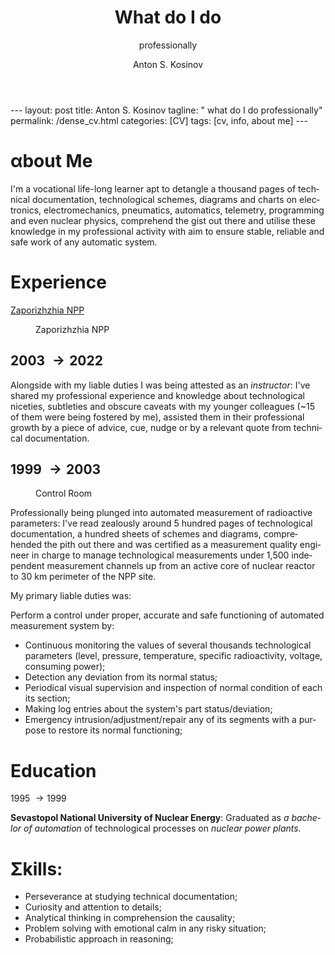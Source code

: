 #+BEGIN_EXPORT html
---
layout: post
title: Anton S. Kosinov
tagline: " what do I do professionally"
permalink: /dense_cv.html
categories: [CV]
tags: [cv, info, about me]
---
#+END_EXPORT

#+STARTUP: showall indent
#+AUTHOR:    Anton S. Kosinov
#+TITLE:     What do I do
#+SUBTITLE:  professionally
#+EMAIL:     a.s.kosinov@gmail.com
#+LANGUAGE: en
#+OPTIONS: tags:nil num:nil \n:nil @:t ::t |:t ^:{} _:{} *:t
#+TOC: headlines 2
#+CATEGORY: CV
#+TODO: RAW INIT TODO ACTIVE | DONE

* \alpha{}bout Me

I'm a vocational life-long learner apt to detangle a thousand pages of
technical documentation, technological schemes, diagrams and charts on
electronics, electromechanics, pneumatics, automatics, telemetry,
programming and even nuclear physics, comprehend the gist out there
and utilise these knowledge in my professional activity with aim to
ensure stable, reliable and safe work of any automatic system. 

* \Epsilon{}xperience

 [[https://en.wikipedia.org/wiki/Zaporizhzhia_Nuclear_Power_Plant][Zaporizhzhia NPP]]

#+CAPTION: Zaporizhzhia NPP
#+ATTR_HTML: :title Panorama :align center
[[https://0--key.github.io/assets/img/CV/zapor-aes-panorama.jpg]]

** 2003 \to 2022

Alongside with my liable duties I was being attested as an
/instructor/: I've shared my professional experience and knowledge
about technological niceties, subtleties and obscure caveats with my
younger colleagues (~15 of them were being fostered by me), assisted
them in their professional growth by a piece of advice, cue, nudge or
by a relevant quote from technical documentation.

** 1999 \to 2003

#+CAPTION: Control Room
#+ATTR_HTML: :title Control Room :align center
[[https://0--key.github.io/assets/img/CV/ControlRoom_1.jpg]]

Professionally being plunged into automated measurement of radioactive
parameters: I've read zealously around 5 hundred pages of
technological documentation, a hundred sheets of schemes and diagrams,
comprehended the pith out there and was certified as a measurement
quality engineer in charge to manage technological measurements under
1,500 independent measurement channels up from an active core of
nuclear reactor to 30 km perimeter of the NPP site.

My primary liable duties was:

Perform a control under proper, accurate and safe functioning of
automated measurement system by:
  + Continuous monitoring the values of several thousands
    technological parameters (level, pressure, temperature, specific
    radioactivity, voltage, consuming power);
  + Detection any deviation from its normal status;
  + Periodical visual supervision and inspection of normal condition
    of each its section;
  + Making log entries about the system's part status/deviation;
  + Emergency intrusion/adjustment/repair any of its segments with a
    purpose to restore its normal functioning;

* \Epsilon{}ducation
1995 \to 1999

*Sevastopol National University of Nuclear Energy*: Graduated as /a
bachelor of automation/ of technological processes on /nuclear power
plants./

* \Sigma{}kills:

- Perseverance at studying technical documentation;
- Curiosity and attention to details;
- Analytical thinking in comprehension the causality;
- Problem solving with emotional calm in any risky situation;
- Probabilistic approach in reasoning;



* Notes                                                            :noexport:


** Rigel Lab LLC.

*** 2022 --- 2024
Senior Software Automation Engineer

** UpWork Inc.
*** 2013 --- 2016
Freelance Software Developer
** ODesk Inc.
*** 2008 --- 2013
Freelance Software Developer

